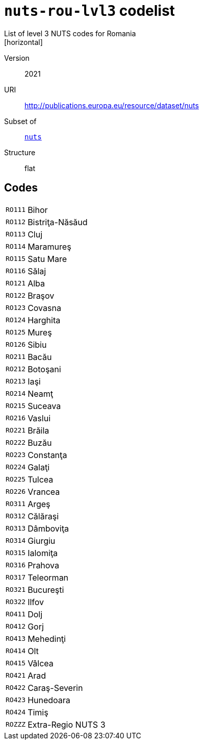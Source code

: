= `nuts-rou-lvl3` codelist
List of level 3 NUTS codes for Romania
[horizontal]
Version:: 2021
URI:: http://publications.europa.eu/resource/dataset/nuts
Subset of:: xref:code-lists/nuts.adoc[`nuts`]
Structure:: flat

== Codes
[horizontal]
  `RO111`::: Bihor
  `RO112`::: Bistriţa-Năsăud
  `RO113`::: Cluj
  `RO114`::: Maramureş
  `RO115`::: Satu Mare
  `RO116`::: Sălaj
  `RO121`::: Alba
  `RO122`::: Braşov
  `RO123`::: Covasna
  `RO124`::: Harghita
  `RO125`::: Mureş
  `RO126`::: Sibiu
  `RO211`::: Bacău
  `RO212`::: Botoşani
  `RO213`::: Iaşi
  `RO214`::: Neamţ
  `RO215`::: Suceava
  `RO216`::: Vaslui
  `RO221`::: Brăila
  `RO222`::: Buzău
  `RO223`::: Constanţa
  `RO224`::: Galaţi
  `RO225`::: Tulcea
  `RO226`::: Vrancea
  `RO311`::: Argeş
  `RO312`::: Călăraşi
  `RO313`::: Dâmboviţa
  `RO314`::: Giurgiu
  `RO315`::: Ialomiţa
  `RO316`::: Prahova
  `RO317`::: Teleorman
  `RO321`::: Bucureşti
  `RO322`::: Ilfov
  `RO411`::: Dolj
  `RO412`::: Gorj
  `RO413`::: Mehedinţi
  `RO414`::: Olt
  `RO415`::: Vâlcea
  `RO421`::: Arad
  `RO422`::: Caraş-Severin
  `RO423`::: Hunedoara
  `RO424`::: Timiş
  `ROZZZ`::: Extra-Regio NUTS 3
